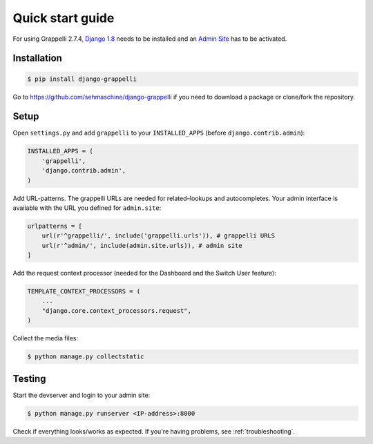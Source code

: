 .. |grappelli| replace:: Grappelli
.. |filebrowser| replace:: FileBrowser
.. |grappelliversion| replace:: 2.7.4

.. _quickstart:

Quick start guide
=================

For using |grappelli| |grappelliversion|, `Django 1.8 <http://www.djangoproject.com>`_ needs to be installed and an `Admin Site <http://docs.djangoproject.com/en/1.8/ref/contrib/admin/>`_ has to be activated.

Installation
------------

.. code-block:: bash

    $ pip install django-grappelli

Go to https://github.com/sehmaschine/django-grappelli if you need to download a package or clone/fork the repository.

Setup
-----

Open ``settings.py`` and add ``grappelli`` to your ``INSTALLED_APPS`` (before ``django.contrib.admin``):

.. code-block:: python

    INSTALLED_APPS = (
        'grappelli',
        'django.contrib.admin',
    )

Add URL-patterns. The grappelli URLs are needed for related–lookups and autocompletes. Your admin interface is available with the URL you defined for ``admin.site``:

.. code-block:: python

    urlpatterns = [
        url(r'^grappelli/', include('grappelli.urls')), # grappelli URLS
        url(r'^admin/', include(admin.site.urls)), # admin site
    ]

Add the request context processor (needed for the Dashboard and the Switch User feature):

.. code-block:: python

    TEMPLATE_CONTEXT_PROCESSORS = (
        ...
        "django.core.context_processors.request",
    )

Collect the media files:

.. code-block:: bash

    $ python manage.py collectstatic

Testing
-------

Start the devserver and login to your admin site:

.. code-block:: bash

    $ python manage.py runserver <IP-address>:8000

Check if everything looks/works as expected. If you're having problems, see :ref:`troubleshooting`.
